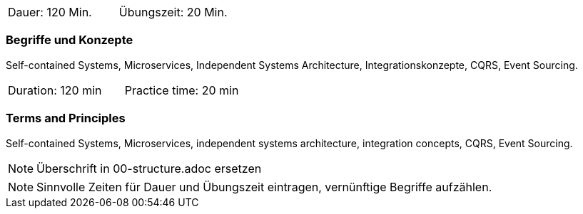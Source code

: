 // tag::DE[]
|===
| Dauer: 120 Min. | Übungszeit: 20 Min.
|===

=== Begriffe und Konzepte
Self-contained Systems, Microservices, Independent Systems Architecture, Integrationskonzepte,
CQRS, Event Sourcing.

// end::DE[]

// tag::EN[]
|===
| Duration: 120 min | Practice time: 20 min
|===

=== Terms and Principles
Self-contained Systems, Microservices, independent systems architecture, integration concepts,
CQRS, Event Sourcing.

// end::EN[]

// tag::REMARK[]
[NOTE]
====
Überschrift in 00-structure.adoc ersetzen
====
// end::REMARK[]

// tag::REMARK[]
[NOTE]
====
Sinnvolle Zeiten für Dauer und Übungszeit eintragen, vernünftige Begriffe aufzählen.
====
// end::REMARK[]
